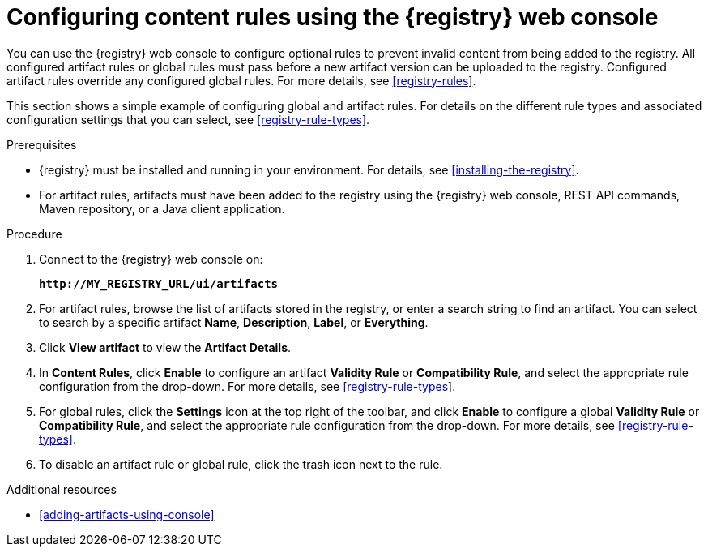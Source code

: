 // Metadata created by nebel
// ParentAssemblies: assemblies/getting-started/as_managing-registry-artifacts.adoc

[id="configuring-rules-using-console"]
= Configuring content rules using the {registry} web console

You can use the {registry} web console to configure optional rules to prevent invalid content from being added to the registry. All configured artifact rules or global rules must pass before a new artifact version can be uploaded to the registry. Configured artifact rules override any configured global rules. For more details, see xref:registry-rules[].

This section shows a simple example of configuring global and artifact rules. For details on the different rule types and associated configuration settings that you can select, see xref:registry-rule-types[].  

.Prerequisites

* {registry} must be installed and running in your environment. For details, see xref:installing-the-registry[].
* For artifact rules, artifacts must have been added to the registry using the {registry} web console, REST API commands, Maven repository, or a Java client application. 

.Procedure

. Connect to the {registry} web console on: 
+
`*\http://MY_REGISTRY_URL/ui/artifacts*`

. For artifact rules, browse the list of artifacts stored in the registry, or enter a search string to find an artifact. You can select to search by a specific artifact *Name*, *Description*, *Label*, or *Everything*.  

. Click *View artifact* to view the *Artifact Details*.

. In *Content Rules*, click *Enable* to configure an artifact *Validity Rule* or *Compatibility Rule*, and select the appropriate rule configuration from the drop-down. For more details, see xref:registry-rule-types[].

. For global rules, click the *Settings* icon at the top right of the toolbar, and click *Enable* to configure a global *Validity Rule* or *Compatibility Rule*, and select the appropriate rule configuration from the drop-down. For more details, see xref:registry-rule-types[].

. To disable an artifact rule or global rule, click the trash icon next to the rule. 

.Additional resources

* xref:adding-artifacts-using-console[]
